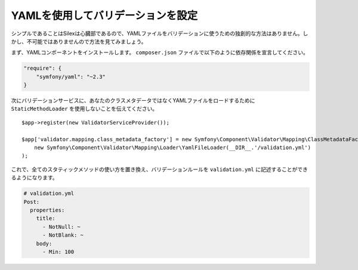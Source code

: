 YAMLを使用してバリデーションを設定
==================================

シンプルであることはSilexは心臓部であるので、YAMLファイルをバリデーションに使うための独創的な方法はありません。しかし、不可能ではありませんので方法を見てみましょう。

まず、YAMLコンポーネントをインストールします。 ``composer.json`` ファイルで以下のように依存関係を宣言してください。

.. code-block:: json

    "require": {
        "symfony/yaml": "~2.3"
    }

次にバリデーションサービスに、あなたのクラスメタデータではなくYAMLファイルをロードするために ``StaticMethodLoader`` を使用しないことを伝えてください。 ::

    $app->register(new ValidatorServiceProvider());

    $app['validator.mapping.class_metadata_factory'] = new Symfony\Component\Validator\Mapping\ClassMetadataFactory(
        new Symfony\Component\Validator\Mapping\Loader\YamlFileLoader(__DIR__.'/validation.yml')
    );

これで、全てのスタティックメソッドの使い方を置き換え、バリデーションルールを ``validation.yml`` に記述することができるようになります。

.. code-block:: yaml

    # validation.yml
    Post:
      properties:
        title:
          - NotNull: ~
          - NotBlank: ~
        body:
          - Min: 100

